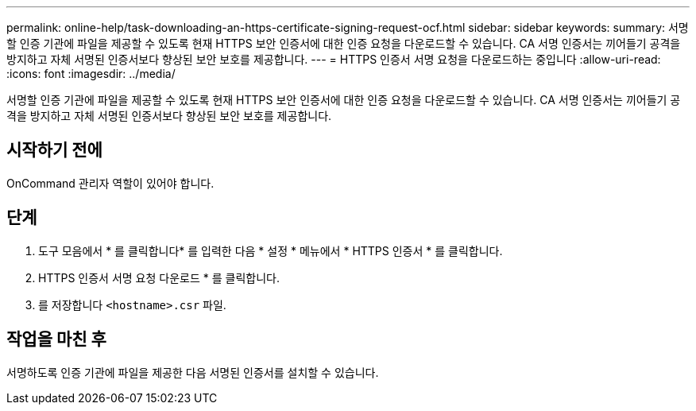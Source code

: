 ---
permalink: online-help/task-downloading-an-https-certificate-signing-request-ocf.html 
sidebar: sidebar 
keywords:  
summary: 서명할 인증 기관에 파일을 제공할 수 있도록 현재 HTTPS 보안 인증서에 대한 인증 요청을 다운로드할 수 있습니다. CA 서명 인증서는 끼어들기 공격을 방지하고 자체 서명된 인증서보다 향상된 보안 보호를 제공합니다. 
---
= HTTPS 인증서 서명 요청을 다운로드하는 중입니다
:allow-uri-read: 
:icons: font
:imagesdir: ../media/


[role="lead"]
서명할 인증 기관에 파일을 제공할 수 있도록 현재 HTTPS 보안 인증서에 대한 인증 요청을 다운로드할 수 있습니다. CA 서명 인증서는 끼어들기 공격을 방지하고 자체 서명된 인증서보다 향상된 보안 보호를 제공합니다.



== 시작하기 전에

OnCommand 관리자 역할이 있어야 합니다.



== 단계

. 도구 모음에서 * 를 클릭합니다image:../media/clusterpage-settings-icon.gif[""]* 를 입력한 다음 * 설정 * 메뉴에서 * HTTPS 인증서 * 를 클릭합니다.
. HTTPS 인증서 서명 요청 다운로드 * 를 클릭합니다.
. 를 저장합니다 `<hostname>.csr` 파일.




== 작업을 마친 후

서명하도록 인증 기관에 파일을 제공한 다음 서명된 인증서를 설치할 수 있습니다.
